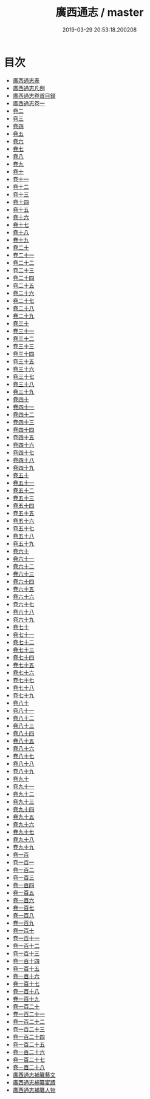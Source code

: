#+TITLE: 廣西通志 / master
#+DATE: 2019-03-29 20:53:18.200208
* 目次
 - [[file:KR2k0054_000.txt::000-1a][廣西通志表]]
 - [[file:KR2k0054_000.txt::000-6a][廣西通志凡例]]
 - [[file:KR2k0054_001.txt::001-1a][廣西通志卷首目録]]
 - [[file:KR2k0054_002.txt::002-1a][廣西通志卷一]]
 - [[file:KR2k0054_003.txt::003-1a][卷二]]
 - [[file:KR2k0054_004.txt::004-1a][卷三]]
 - [[file:KR2k0054_005.txt::005-1a][卷四]]
 - [[file:KR2k0054_006.txt::006-1a][卷五]]
 - [[file:KR2k0054_007.txt::007-1a][卷六]]
 - [[file:KR2k0054_008.txt::008-1a][卷七]]
 - [[file:KR2k0054_009.txt::009-1a][卷八]]
 - [[file:KR2k0054_010.txt::010-1a][卷九]]
 - [[file:KR2k0054_011.txt::011-1a][卷十]]
 - [[file:KR2k0054_012.txt::012-1a][卷十一]]
 - [[file:KR2k0054_013.txt::013-1a][卷十二]]
 - [[file:KR2k0054_014.txt::014-1a][卷十三]]
 - [[file:KR2k0054_015.txt::015-1a][卷十四]]
 - [[file:KR2k0054_016.txt::016-1a][卷十五]]
 - [[file:KR2k0054_017.txt::017-1a][卷十六]]
 - [[file:KR2k0054_018.txt::018-1a][卷十七]]
 - [[file:KR2k0054_019.txt::019-1a][卷十八]]
 - [[file:KR2k0054_020.txt::020-1a][卷十九]]
 - [[file:KR2k0054_021.txt::021-1a][卷二十]]
 - [[file:KR2k0054_022.txt::022-1a][卷二十一]]
 - [[file:KR2k0054_023.txt::023-1a][卷二十二]]
 - [[file:KR2k0054_024.txt::024-1a][卷二十三]]
 - [[file:KR2k0054_025.txt::025-1a][卷二十四]]
 - [[file:KR2k0054_026.txt::026-1a][卷二十五]]
 - [[file:KR2k0054_027.txt::027-1a][卷二十六]]
 - [[file:KR2k0054_028.txt::028-1a][卷二十七]]
 - [[file:KR2k0054_029.txt::029-1a][卷二十八]]
 - [[file:KR2k0054_030.txt::030-1a][卷二十九]]
 - [[file:KR2k0054_031.txt::031-1a][卷三十]]
 - [[file:KR2k0054_032.txt::032-1a][卷三十一]]
 - [[file:KR2k0054_033.txt::033-1a][卷三十二]]
 - [[file:KR2k0054_034.txt::034-1a][卷三十三]]
 - [[file:KR2k0054_035.txt::035-1a][卷三十四]]
 - [[file:KR2k0054_036.txt::036-1a][卷三十五]]
 - [[file:KR2k0054_037.txt::037-1a][卷三十六]]
 - [[file:KR2k0054_038.txt::038-1a][卷三十七]]
 - [[file:KR2k0054_039.txt::039-1a][卷三十八]]
 - [[file:KR2k0054_040.txt::040-1a][卷三十九]]
 - [[file:KR2k0054_041.txt::041-1a][卷四十]]
 - [[file:KR2k0054_042.txt::042-1a][卷四十一]]
 - [[file:KR2k0054_043.txt::043-1a][卷四十二]]
 - [[file:KR2k0054_044.txt::044-1a][卷四十三]]
 - [[file:KR2k0054_045.txt::045-1a][卷四十四]]
 - [[file:KR2k0054_046.txt::046-1a][卷四十五]]
 - [[file:KR2k0054_047.txt::047-1a][卷四十六]]
 - [[file:KR2k0054_048.txt::048-1a][卷四十七]]
 - [[file:KR2k0054_049.txt::049-1a][卷四十八]]
 - [[file:KR2k0054_050.txt::050-1a][卷四十九]]
 - [[file:KR2k0054_051.txt::051-1a][卷五十]]
 - [[file:KR2k0054_052.txt::052-1a][卷五十一]]
 - [[file:KR2k0054_053.txt::053-1a][卷五十二]]
 - [[file:KR2k0054_054.txt::054-1a][卷五十三]]
 - [[file:KR2k0054_055.txt::055-1a][卷五十四]]
 - [[file:KR2k0054_056.txt::056-1a][卷五十五]]
 - [[file:KR2k0054_057.txt::057-1a][卷五十六]]
 - [[file:KR2k0054_058.txt::058-1a][卷五十七]]
 - [[file:KR2k0054_059.txt::059-1a][卷五十八]]
 - [[file:KR2k0054_060.txt::060-1a][卷五十九]]
 - [[file:KR2k0054_061.txt::061-1a][卷六十]]
 - [[file:KR2k0054_062.txt::062-1a][卷六十一]]
 - [[file:KR2k0054_063.txt::063-1a][卷六十二]]
 - [[file:KR2k0054_064.txt::064-1a][卷六十三]]
 - [[file:KR2k0054_065.txt::065-1a][卷六十四]]
 - [[file:KR2k0054_066.txt::066-1a][卷六十五]]
 - [[file:KR2k0054_067.txt::067-1a][卷六十六]]
 - [[file:KR2k0054_068.txt::068-1a][卷六十七]]
 - [[file:KR2k0054_069.txt::069-1a][卷六十八]]
 - [[file:KR2k0054_070.txt::070-1a][卷六十九]]
 - [[file:KR2k0054_071.txt::071-1a][卷七十]]
 - [[file:KR2k0054_072.txt::072-1a][卷七十一]]
 - [[file:KR2k0054_073.txt::073-1a][卷七十二]]
 - [[file:KR2k0054_074.txt::074-1a][卷七十三]]
 - [[file:KR2k0054_075.txt::075-1a][卷七十四]]
 - [[file:KR2k0054_076.txt::076-1a][卷七十五]]
 - [[file:KR2k0054_077.txt::077-1a][卷七十六]]
 - [[file:KR2k0054_078.txt::078-1a][卷七十七]]
 - [[file:KR2k0054_079.txt::079-1a][卷七十八]]
 - [[file:KR2k0054_080.txt::080-1a][卷七十九]]
 - [[file:KR2k0054_081.txt::081-1a][卷八十]]
 - [[file:KR2k0054_082.txt::082-1a][卷八十一]]
 - [[file:KR2k0054_083.txt::083-1a][卷八十二]]
 - [[file:KR2k0054_084.txt::084-1a][卷八十三]]
 - [[file:KR2k0054_085.txt::085-1a][卷八十四]]
 - [[file:KR2k0054_086.txt::086-1a][卷八十五]]
 - [[file:KR2k0054_087.txt::087-1a][卷八十六]]
 - [[file:KR2k0054_088.txt::088-1a][卷八十七]]
 - [[file:KR2k0054_089.txt::089-1a][卷八十八]]
 - [[file:KR2k0054_090.txt::090-1a][卷八十九]]
 - [[file:KR2k0054_091.txt::091-1a][卷九十]]
 - [[file:KR2k0054_092.txt::092-1a][卷九十一]]
 - [[file:KR2k0054_093.txt::093-1a][卷九十二]]
 - [[file:KR2k0054_094.txt::094-1a][卷九十三]]
 - [[file:KR2k0054_095.txt::095-1a][卷九十四]]
 - [[file:KR2k0054_096.txt::096-1a][卷九十五]]
 - [[file:KR2k0054_097.txt::097-1a][卷九十六]]
 - [[file:KR2k0054_098.txt::098-1a][卷九十七]]
 - [[file:KR2k0054_099.txt::099-1a][卷九十八]]
 - [[file:KR2k0054_100.txt::100-1a][卷九十九]]
 - [[file:KR2k0054_101.txt::101-1a][卷一百]]
 - [[file:KR2k0054_102.txt::102-1a][卷一百一]]
 - [[file:KR2k0054_103.txt::103-1a][卷一百二]]
 - [[file:KR2k0054_104.txt::104-1a][卷一百三]]
 - [[file:KR2k0054_105.txt::105-1a][卷一百四]]
 - [[file:KR2k0054_106.txt::106-1a][卷一百五]]
 - [[file:KR2k0054_107.txt::107-1a][卷一百六]]
 - [[file:KR2k0054_108.txt::108-1a][卷一百七]]
 - [[file:KR2k0054_109.txt::109-1a][卷一百八]]
 - [[file:KR2k0054_110.txt::110-1a][卷一百九]]
 - [[file:KR2k0054_111.txt::111-1a][卷一百十]]
 - [[file:KR2k0054_112.txt::112-1a][卷一百十一]]
 - [[file:KR2k0054_113.txt::113-1a][卷一百十二]]
 - [[file:KR2k0054_114.txt::114-1a][卷一百十三]]
 - [[file:KR2k0054_115.txt::115-1a][卷一百十四]]
 - [[file:KR2k0054_116.txt::116-1a][卷一百十五]]
 - [[file:KR2k0054_117.txt::117-1a][卷一百十六]]
 - [[file:KR2k0054_118.txt::118-1a][卷一百十七]]
 - [[file:KR2k0054_119.txt::119-1a][卷一百十八]]
 - [[file:KR2k0054_120.txt::120-1a][卷一百十九]]
 - [[file:KR2k0054_121.txt::121-1a][卷一百二十]]
 - [[file:KR2k0054_122.txt::122-1a][卷一百二十一]]
 - [[file:KR2k0054_123.txt::123-1a][卷一百二十二]]
 - [[file:KR2k0054_124.txt::124-1a][卷一百二十三]]
 - [[file:KR2k0054_125.txt::125-1a][卷一百二十四]]
 - [[file:KR2k0054_126.txt::126-1a][卷一百二十五]]
 - [[file:KR2k0054_127.txt::127-1a][卷一百二十六]]
 - [[file:KR2k0054_128.txt::128-1a][卷一百二十七]]
 - [[file:KR2k0054_129.txt::129-1a][卷一百二十八]]
 - [[file:KR2k0054_129.txt::129-46a][廣西通志補纂藝文]]
 - [[file:KR2k0054_129.txt::129-55a][廣西通志補纂宦蹟]]
 - [[file:KR2k0054_129.txt::129-57a][廣西通志補纂人物]]
